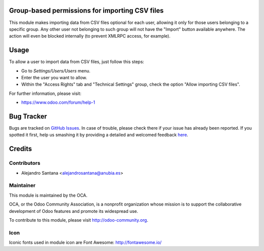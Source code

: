 .. image:: https://img.shields.io/badge/licence-AGPL--3-blue.svg
    :alt: License: AGPL-3

Group-based permissions for importing CSV files 
===============================================

This module makes importing data from CSV files optional for each user,
allowing it only for those users belonging to a specific group.
Any other user not belonging to such group will not have the "Import" button
available anywhere. The action will even be blocked internally (to prevent
XMLRPC access, for example).


Usage
=====

To allow a user to import data from CSV files, just follow this steps:

* Go to *Settings/Users/Users* menu.
* Enter the user you want to allow.
* Within the "Access Rights" tab and "Technical Settings" group, check the
  option "Allow importing CSV files".


For further information, please visit:

- https://www.odoo.com/forum/help-1


Bug Tracker
===========

Bugs are tracked on `GitHub Issues <https://github.com/OCA/server-tools/issues>`_.
In case of trouble, please check there if your issue has already been reported.
If you spotted it first, help us smashing it by providing a detailed and welcomed feedback
`here <https://github.com/OCA/server-tools/issues/new?body=module:%20super_calendar%0Aversion:%208.0%0A%0A**Steps%20to%20reproduce**%0A-%20...%0A%0A**Current%20behavior**%0A%0A**Expected%20behavior**>`_.


Credits
=======

Contributors
------------

* Alejandro Santana <alejandrosantana@anubia.es>

Maintainer
----------

.. image:: http://odoo-community.org/logo.png
   :alt: Odoo Community Association
   :target: http://odoo-community.org

This module is maintained by the OCA.

OCA, or the Odoo Community Association, is a nonprofit organization whose
mission is to support the collaborative development of Odoo features and
promote its widespread use.

To contribute to this module, please visit http://odoo-community.org.

Icon
----

Iconic fonts used in module icon are Font Awesome: http://fontawesome.io/
